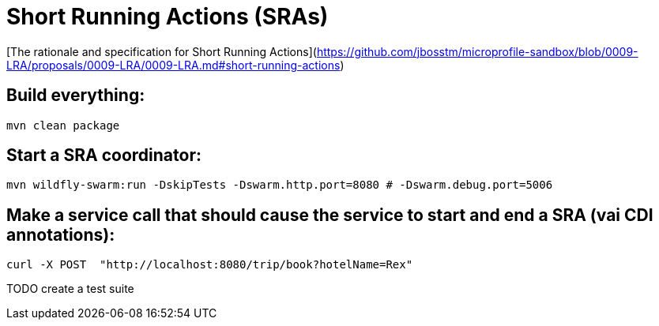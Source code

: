 # Short Running Actions (SRAs)

[The rationale and specification for Short Running Actions](https://github.com/jbosstm/microprofile-sandbox/blob/0009-LRA/proposals/0009-LRA/0009-LRA.md#short-running-actions)

## Build everything:

```bash
mvn clean package
```

## Start a SRA coordinator:

```bash
mvn wildfly-swarm:run -DskipTests -Dswarm.http.port=8080 # -Dswarm.debug.port=5006
```

## Make a service call that should cause the service to start and end a SRA (vai CDI annotations):

```bash
curl -X POST  "http://localhost:8080/trip/book?hotelName=Rex"
```

TODO create a test suite
